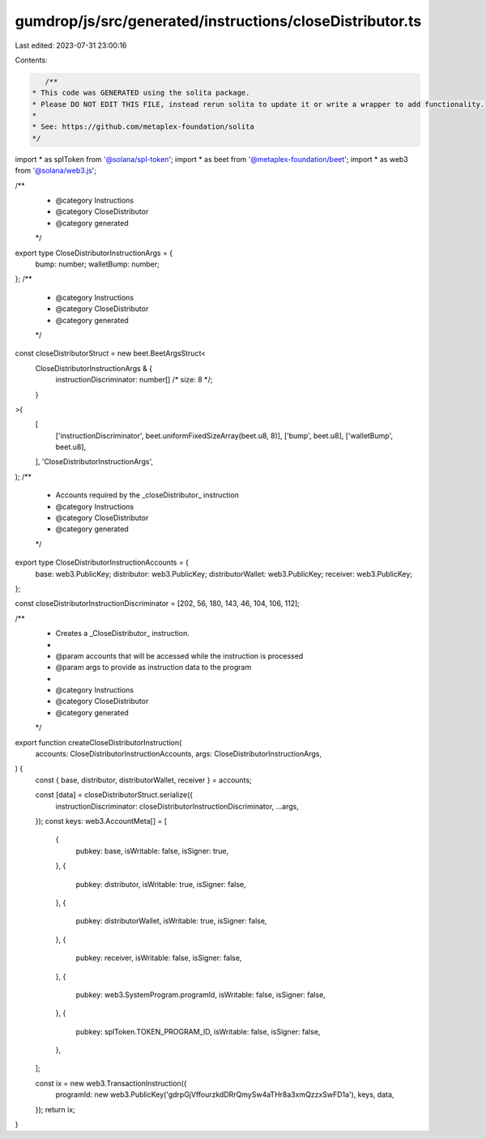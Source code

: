 gumdrop/js/src/generated/instructions/closeDistributor.ts
=========================================================

Last edited: 2023-07-31 23:00:16

Contents:

.. code-block:: ts

    /**
 * This code was GENERATED using the solita package.
 * Please DO NOT EDIT THIS FILE, instead rerun solita to update it or write a wrapper to add functionality.
 *
 * See: https://github.com/metaplex-foundation/solita
 */

import * as splToken from '@solana/spl-token';
import * as beet from '@metaplex-foundation/beet';
import * as web3 from '@solana/web3.js';

/**
 * @category Instructions
 * @category CloseDistributor
 * @category generated
 */
export type CloseDistributorInstructionArgs = {
  bump: number;
  walletBump: number;
};
/**
 * @category Instructions
 * @category CloseDistributor
 * @category generated
 */
const closeDistributorStruct = new beet.BeetArgsStruct<
  CloseDistributorInstructionArgs & {
    instructionDiscriminator: number[] /* size: 8 */;
  }
>(
  [
    ['instructionDiscriminator', beet.uniformFixedSizeArray(beet.u8, 8)],
    ['bump', beet.u8],
    ['walletBump', beet.u8],
  ],
  'CloseDistributorInstructionArgs',
);
/**
 * Accounts required by the _closeDistributor_ instruction
 * @category Instructions
 * @category CloseDistributor
 * @category generated
 */
export type CloseDistributorInstructionAccounts = {
  base: web3.PublicKey;
  distributor: web3.PublicKey;
  distributorWallet: web3.PublicKey;
  receiver: web3.PublicKey;
};

const closeDistributorInstructionDiscriminator = [202, 56, 180, 143, 46, 104, 106, 112];

/**
 * Creates a _CloseDistributor_ instruction.
 *
 * @param accounts that will be accessed while the instruction is processed
 * @param args to provide as instruction data to the program
 *
 * @category Instructions
 * @category CloseDistributor
 * @category generated
 */
export function createCloseDistributorInstruction(
  accounts: CloseDistributorInstructionAccounts,
  args: CloseDistributorInstructionArgs,
) {
  const { base, distributor, distributorWallet, receiver } = accounts;

  const [data] = closeDistributorStruct.serialize({
    instructionDiscriminator: closeDistributorInstructionDiscriminator,
    ...args,
  });
  const keys: web3.AccountMeta[] = [
    {
      pubkey: base,
      isWritable: false,
      isSigner: true,
    },
    {
      pubkey: distributor,
      isWritable: true,
      isSigner: false,
    },
    {
      pubkey: distributorWallet,
      isWritable: true,
      isSigner: false,
    },
    {
      pubkey: receiver,
      isWritable: false,
      isSigner: false,
    },
    {
      pubkey: web3.SystemProgram.programId,
      isWritable: false,
      isSigner: false,
    },
    {
      pubkey: splToken.TOKEN_PROGRAM_ID,
      isWritable: false,
      isSigner: false,
    },
  ];

  const ix = new web3.TransactionInstruction({
    programId: new web3.PublicKey('gdrpGjVffourzkdDRrQmySw4aTHr8a3xmQzzxSwFD1a'),
    keys,
    data,
  });
  return ix;
}


